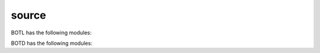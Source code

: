 .. _source:

source
======

BOTL has the following modules:

.. autosummary::
    :toctree: 
    :template: module.rst

    botl.adm		- administrator
    botl.bus		- list of bots
    botl.clk		- clock/repeater
    botl.clt		- cllients
    botl.cmd		- commands
    botl.dbs		- databases
    botl.edt		- edit
    botl.err		- errors
    botl.evt		- events
    botl.fnd		- find
    botl.hdl		- handler
    botl.irc		- internet relay chat
    botl.itr		- introspection
    botl.krn		- kernel
    botl.obj		- objects
    botl.opt		- output
    botl.prs		- parser
    botl.thr		- threads
    botl.tms		- times
    botl.trc		- trace
    botl.trm		- terminal
    botl.url		- uniform resource locator
    botl.usr		- users
    botl.utl		- utilities

BOTD has the following modules:

.. autosummary::
    :toctree: 
    :template: module.rst

    botd.log            - log items
    botd.rss            - rich site syndicate
    botd.tdo            - todo items
    botd.udp            - UDP to IRC relay
